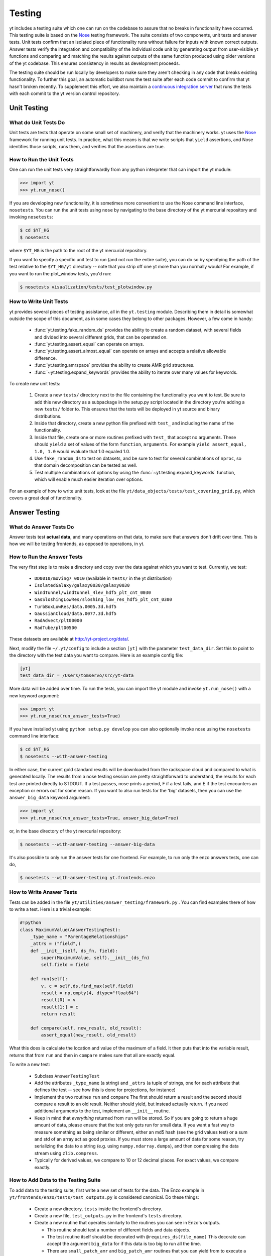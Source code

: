 .. _testing:

=======
Testing
=======

yt includes a testing suite which one can run on the codebase to assure that no
breaks in functionality have occurred.  This testing suite is based on the Nose_
testing framework.  The suite consists of two components, unit tests and answer
tests. Unit tests confirm that an isolated piece of functionality runs without
failure for inputs with known correct outputs.  Answer tests verify the
integration and compatibility of the individual code unit by generating output
from user-visible yt functions and comparing and matching the results against
outputs of the same function produced using older versions of the yt codebase.
This ensures consistency in results as development proceeds.

.. _nosetests:

The testing suite should be run locally by developers to make sure they aren't
checking in any code that breaks existing functionality.  To further this goal,
an automatic buildbot runs the test suite after each code commit to confirm
that yt hasn't broken recently.  To supplement this effort, we also maintain a
`continuous integration server <http://tests.yt-project.org>`_ that runs the
tests with each commit to the yt version control repository.

.. _unit_testing:

Unit Testing
------------

What do Unit Tests Do
^^^^^^^^^^^^^^^^^^^^^

Unit tests are tests that operate on some small set of machinery, and verify
that the machinery works.  yt uses the `Nose
<http://nose.readthedocs.org/en/latest/>`_ framework for running unit tests.
In practice, what this means is that we write scripts that ``yield``
assertions, and Nose identifies those scripts, runs them, and verifies that the
assertions are true.

How to Run the Unit Tests
^^^^^^^^^^^^^^^^^^^^^^^^^

One can run the unit tests very straightforwardly from any python interpreter
that can import the yt module:

.. code-block:: python

   >>> import yt
   >>> yt.run_nose()

If you are developing new functionality, it is sometimes more convenient to use
the Nose command line interface, ``nosetests``. You can run the unit tests
using ``nose`` by navigating to the base directory of the yt mercurial
repository and invoking ``nosetests``:

.. code-block:: bash

   $ cd $YT_HG
   $ nosetests

where ``$YT_HG`` is the path to the root of the yt mercurial repository.

If you want to specify a specific unit test to run (and not run the entire
suite), you can do so by specifying the path of the test relative to the
``$YT_HG/yt`` directory -- note that you strip off one yt more than you
normally would!  For example, if you want to run the plot_window tests, you'd
run:

.. code-block:: bash

   $ nosetests visualization/tests/test_plotwindow.py

How to Write Unit Tests
^^^^^^^^^^^^^^^^^^^^^^^

yt provides several pieces of testing assistance, all in the ``yt.testing``
module.  Describing them in detail is somewhat outside the scope of this
document, as in some cases they belong to other packages.  However, a few come
in handy:

 * :func:`yt.testing.fake_random_ds` provides the ability to create a random
   dataset, with several fields and divided into several different
   grids, that can be operated on.
 * :func:`yt.testing.assert_equal` can operate on arrays.
 * :func:`yt.testing.assert_almost_equal` can operate on arrays and accepts a
   relative allowable difference.
 * :func:`yt.testing.amrspace` provides the ability to create AMR grid
   structures.
 * :func:`~yt.testing.expand_keywords` provides the ability to iterate over
   many values for keywords.

To create new unit tests:

 #. Create a new ``tests/`` directory next to the file containing the
    functionality you want to test.  Be sure to add this new directory as a
    subpackage in the setup.py script located in the directory you're adding a
    new ``tests/`` folder to.  This ensures that the tests will be deployed in
    yt source and binary distributions.
 #. Inside that directory, create a new python file prefixed with ``test_`` and
    including the name of the functionality.
 #. Inside that file, create one or more routines prefixed with ``test_`` that
    accept no arguments.  These should ``yield`` a set of values of the form
    ``function``, ``arguments``.  For example ``yield assert_equal, 1.0, 1.0``
    would evaluate that 1.0 equaled 1.0.
 #. Use ``fake_random_ds`` to test on datasets, and be sure to test for
    several combinations of ``nproc``, so that domain decomposition can be
    tested as well.
 #. Test multiple combinations of options by using the
    :func:`~yt.testing.expand_keywords` function, which will enable much
    easier iteration over options.

For an example of how to write unit tests, look at the file
``yt/data_objects/tests/test_covering_grid.py``, which covers a great deal of
functionality.

.. _answer_testing:

Answer Testing
--------------

What do Answer Tests Do
^^^^^^^^^^^^^^^^^^^^^^^

Answer tests test **actual data**, and many operations on that data, to make
sure that answers don't drift over time.  This is how we will be testing
frontends, as opposed to operations, in yt.

.. _run_answer_testing:

How to Run the Answer Tests
^^^^^^^^^^^^^^^^^^^^^^^^^^^

The very first step is to make a directory and copy over the data against which
you want to test.  Currently, we test:

 * ``DD0010/moving7_0010`` (available in ``tests/`` in the yt distribution)
 * ``IsolatedGalaxy/galaxy0030/galaxy0030``
 * ``WindTunnel/windtunnel_4lev_hdf5_plt_cnt_0030``
 * ``GasSloshingLowRes/sloshing_low_res_hdf5_plt_cnt_0300``
 * ``TurbBoxLowRes/data.0005.3d.hdf5``
 * ``GaussianCloud/data.0077.3d.hdf5``
 * ``RadAdvect/plt00000``
 * ``RadTube/plt00500``

These datasets are available at http://yt-project.org/data/.

Next, modify the file ``~/.yt/config`` to include a section ``[yt]``
with the parameter ``test_data_dir``.  Set this to point to the
directory with the test data you want to compare.  Here is an example
config file:

.. code-block:: none

   [yt]
   test_data_dir = /Users/tomservo/src/yt-data

More data will be added over time.  To run the tests, you can import the yt
module and invoke ``yt.run_nose()`` with a new keyword argument:

__ run_answer_testing_

.. code-block:: python

   >>> import yt
   >>> yt.run_nose(run_answer_tests=True)

If you have installed yt using ``python setup.py develop`` you can also
optionally invoke nose using the ``nosetests`` command line interface:

.. code-block:: bash

   $ cd $YT_HG
   $ nosetests --with-answer-testing

In either case, the current gold standard results will be downloaded from the
rackspace cloud and compared to what is generated locally.  The results from a
nose testing session are pretty straightforward to understand, the results for
each test are printed directly to STDOUT. If a test passes, nose prints a
period, F if a test fails, and E if the test encounters an exception or errors
out for some reason.  If you want to also run tests for the 'big' datasets,
then you can use the ``answer_big_data`` keyword argument:

.. code-block:: python

   >>> import yt
   >>> yt.run_nose(run_answer_tests=True, answer_big_data=True)

or, in the base directory of the yt mercurial repository:

.. code-block:: bash

   $ nosetests --with-answer-testing --answer-big-data

It's also possible to only run the answer tests for one frontend.  For example,
to run only the enzo answers tests, one can do,

.. code-block:: bash

   $ nosetests --with-answer-testing yt.frontends.enzo

How to Write Answer Tests
^^^^^^^^^^^^^^^^^^^^^^^^^

Tests can be added in the file ``yt/utilities/answer_testing/framework.py`` .
You can find examples there of how to write a test.  Here is a trivial example:

.. code-block:: python

   #!python
   class MaximumValue(AnswerTestingTest):
       _type_name = "ParentageRelationships"
       _attrs = ("field",)
       def __init__(self, ds_fn, field):
           super(MaximumValue, self).__init__(ds_fn)
           self.field = field

       def run(self):
           v, c = self.ds.find_max(self.field)
           result = np.empty(4, dtype="float64")
           result[0] = v
           result[1:] = c
           return result

       def compare(self, new_result, old_result):
           assert_equal(new_result, old_result)

What this does is calculate the location and value of the maximum of a
field.  It then puts that into the variable result, returns that from
``run`` and then in ``compare`` makes sure that all are exactly equal.

To write a new test:

 * Subclass ``AnswerTestingTest``
 * Add the attributes ``_type_name`` (a string) and ``_attrs``
   (a tuple of strings, one for each attribute that defines the test --
   see how this is done for projections, for instance)
 * Implement the two routines ``run`` and ``compare``  The first
   should return a result and the second should compare a result to an old
   result.  Neither should yield, but instead actually return.  If you need
   additional arguments to the test, implement an ``__init__`` routine.
 * Keep in mind that *everything* returned from ``run`` will be stored.  So if
   you are going to return a huge amount of data, please ensure that the test
   only gets run for small data.  If you want a fast way to measure something as
   being similar or different, either an md5 hash (see the grid values test) or
   a sum and std of an array act as good proxies.  If you must store a large
   amount of data for some reason, try serializing the data to a string
   (e.g. using ``numpy.ndarray.dumps``), and then compressing the data stream
   using ``zlib.compress``.
 * Typically for derived values, we compare to 10 or 12 decimal places.
   For exact values, we compare exactly.

How to Add Data to the Testing Suite
^^^^^^^^^^^^^^^^^^^^^^^^^^^^^^^^^^^^

To add data to the testing suite, first write a new set of tests for the data.
The Enzo example in ``yt/frontends/enzo/tests/test_outputs.py`` is
considered canonical.  Do these things:

 * Create a new directory, ``tests`` inside the frontend's directory.

 * Create a new file, ``test_outputs.py`` in the frontend's ``tests``
   directory.

 * Create a new routine that operates similarly to the routines you can see
   in Enzo's outputs.

   * This routine should test a number of different fields and data objects.

   * The test routine itself should be decorated with
     ``@requires_ds(file_name)``  This decorate can accept the argument
     ``big_data`` for if this data is too big to run all the time.

   * There are ``small_patch_amr`` and ``big_patch_amr`` routines that
     you can yield from to execute a bunch of standard tests.  This is where
     you should start, and then yield additional tests that stress the
     outputs in whatever ways are necessary to ensure functionality.

   * **All tests should be yielded!**

If you are adding to a frontend that has a few tests already, skip the first
two steps.

How to Upload Answers
^^^^^^^^^^^^^^^^^^^^^

To upload answers you can execute this command:

.. code-block:: bash

   $ nosetests --with-answer-testing frontends/enzo/ --answer-store --answer-name=whatever

The current version of the gold standard can be found in the variable
``_latest`` inside ``yt/utilities/answer_testing/framework.py``  As of
the time of this writing, it is ``gold007``  Note that the name of the
suite of results is now disconnected from the dataset's name, so you
can upload multiple outputs with the same name and not collide.

To upload answers, you **must** have the package boto installed, and you
**must** have an Amazon key provided by Matt.  Contact Matt for these keys.
